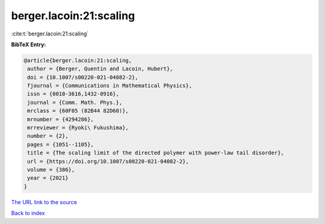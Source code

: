 berger.lacoin:21:scaling
========================

:cite:t:`berger.lacoin:21:scaling`

**BibTeX Entry:**

.. code-block:: bibtex

   @article{berger.lacoin:21:scaling,
    author = {Berger, Quentin and Lacoin, Hubert},
    doi = {10.1007/s00220-021-04082-2},
    fjournal = {Communications in Mathematical Physics},
    issn = {0010-3616,1432-0916},
    journal = {Comm. Math. Phys.},
    mrclass = {60F05 (82B44 82D60)},
    mrnumber = {4294286},
    mrreviewer = {Ryoki\ Fukushima},
    number = {2},
    pages = {1051--1105},
    title = {The scaling limit of the directed polymer with power-law tail disorder},
    url = {https://doi.org/10.1007/s00220-021-04082-2},
    volume = {386},
    year = {2021}
   }
`The URL link to the source <ttps://doi.org/10.1007/s00220-021-04082-2}>`_


`Back to index <../By-Cite-Keys.html>`_
